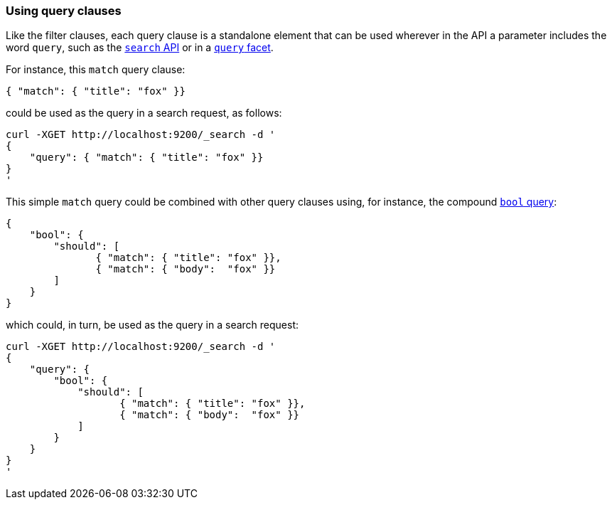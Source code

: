 === Using query clauses

Like the filter clauses, each query clause is a standalone element that
can be used wherever in the API a parameter includes the word `query`,
such as the <<search_api,`search` API>> or in a <<query_facet,`query` facet>>.

For instance, this  `match` query clause:

    { "match": { "title": "fox" }}

could be used as the query in a search request, as follows:

    curl -XGET http://localhost:9200/_search -d '
    {
        "query": { "match": { "title": "fox" }}
    }
    '

This simple `match` query could be combined with other query clauses using,
for instance, the compound <<bool_query,`bool` query>>:

    {
        "bool": {
            "should": [
                   { "match": { "title": "fox" }},
                   { "match": { "body":  "fox" }}
            ]
        }
    }

which could, in turn, be used as the query in a search request:

    curl -XGET http://localhost:9200/_search -d '
    {
        "query": {
            "bool": {
                "should": [
                       { "match": { "title": "fox" }},
                       { "match": { "body":  "fox" }}
                ]
            }
        }
    }
    '
